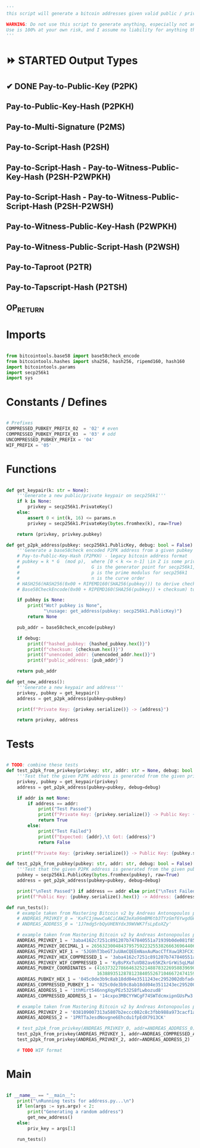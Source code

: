 #+begin_src python :tangle ../address.py :results silent
'''
this script will generate a bitcoin addresses given valid public / private keys

WARNING: Do not use this script to generate anything, especially not any bitcoin addresses. This script is untested, incomplete, and probably doesn't even work.
Use is 100% at your own risk, and I assume no liability for anything that happens.
'''

#+end_src

* ⏩ STARTED Output Types
** ✔ DONE Pay-to-Public-Key (P2PK)
** Pay-to-Public-Key-Hash (P2PKH)
** Pay-to-Multi-Signature (P2MS)
** Pay-to-Script-Hash (P2SH)
** Pay-to-Script-Hash - Pay-to-Witness-Public-Key-Hash (P2SH-P2WPKH)
** Pay-to-Script-Hash - Pay-to-Witness-Public-Script-Hash (P2SH-P2WSH)
** Pay-to-Witness-Public-Key-Hash (P2WPKH)
** Pay-to-Witness-Public-Script-Hash (P2WSH)
** Pay-to-Taproot (P2TR)
** Pay-to-Tapscript-Hash (P2TSH)
** OP_RETURN

* Imports
#+begin_src python :tangle ../address.py :results silent :session pybtc

from bitcointools.base58 import base58check_encode
from bitcointools.hashes import sha256, hash256, ripemd160, hash160
import bitcointools.params
import secp256k1
import sys

#+end_src

* Constants / Defines
#+begin_src python :tangle ../address.py :results silent :session pybtc

# Prefixes
COMPRESSED_PUBKEY_PREFIX_02  = '02' # even
COMPRESSED_PUBKEY_PREFIX_03  = '03' # odd
UNCOMPRESSED_PUBKEY_PREFIX = '04'
WIF_PREFIX = '05'

#+end_src

* Functions
#+begin_src python :tangle ../address.py :results silent :session pybtc

def get_keypair(k: str = None):
    '''Generate a new public/private keypair on secp256k1'''
    if k is None:
        privkey = secp256k1.PrivateKey()
    else:
        assert 0 < int(k, 16) <= params.n
        privkey = secp256k1.PrivateKey(bytes.fromhex(k), raw=True)

    return (privkey, privkey.pubkey)

def get_p2pk_address(pubkey: secp256k1.PublicKey, debug: bool = False):
    '''Generate a base58check encoded P2PK address from a given pubkey'''
    # Pay-to-Public-Key-Hash (P2PKH) - legacy bitcoin address format
    # pubkey = k * G  (mod p),  where [0 < k <= n-1] \in Z is some private key
    #                           G is the generator point for secp256k1, and  * is point multiplication
    #                           p is the prime modulus for secp256k1
    #                           n is the curve order
    # HASH256(HASH256(0x00 + RIPEMD160(SHA256(pubkey))) to derive checksum (the 4 MSB)
    # Base58CheckEncode(0x00 + RIPEMD160(SHA256(pubkey)) + checksum) to derive address

    if pubkey is None:
        print("Wot? pubkey is None",
              "\nusage: get_address(pubkey: secp256k1.PublicKey)")
        return None

    pub_addr = base58check_encode(pubkey)

    if debug:
        print(f"hashed_pubkey: {hashed_pubkey.hex()}")
        print(f"checksum: {checksum.hex()}")
        print(f"unencoded_addr: {unencoded_addr.hex()}")
        print(f"public_address: {pub_addr}")

    return pub_addr

def get_new_address():
    '''Generate a new keypair and address'''
    privkey, pubkey = get_keypair()
    address = get_p2pk_address(pubkey=pubkey)

    print(f"Private Key: {privkey.serialize()} -> {address}")

    return privkey, address

#+end_src


* Tests
#+begin_src python  :tangle ../address.py :results silent :session pybtc

# TODO: combine these tests
def test_p2pk_from_privkey(privkey: str, addr: str = None, debug: bool = False):
    '''Test that the given P2PK address is generated from the given private key'''
    privkey, pubkey = get_keypair(privkey)
    address = get_p2pk_address(pubkey=pubkey, debug=debug)

    if addr is not None:
        if address == addr:
            print("Test Passed")
            print(f"Private Key: {privkey.serialize()} -> Public Key: {pubkey.serialize().hex()} -> Address: {address}\n")
            return True
        else:
            print("Test Failed")
            print(f"Expected: {addr},\t Got: {address}")
            return False

    print(f"Private Key: {privkey.serialize()} -> Public Key: {pubkey.serialize().hex()} -> Address: {address}\n")

def test_p2pk_from_pubkey(pubkey: str, addr: str, debug: bool = False) -> None:
    '''Test that the given P2PK address is generated from the given public key'''
    pubkey = secp256k1.PublicKey(bytes.fromhex(pubkey), raw=True)
    address = get_p2pk_address(pubkey=pubkey, debug=debug)

    print("\nTest Passed") if address == addr else print("\nTest Failed")
    print(f"Public Key: {pubkey.serialize().hex()} -> Address: {address}\n")

def run_tests():
    # example taken from Mastering Bitcoin v2 by Andreas Antonopoulos page 78
    # ANDREAS_PRIVKEY_0 = 'KxFC1jmwwCoACiCAWZ3eXa96mBM6tb3TYzGmf6YwgdGWZgawvrtJ' #TODO WIF-Compressed format
    # ANDREAS_ADDRESS_0 = '1J7mdg5rbQyUHENYdx39WVWK7fsLpEoXZy'

    # example taken from Mastering Bitcoin v2 by Andreas Antonopoulos page 77-78
    ANDREAS_PRIVKEY_1 = '3aba4162c7251c891207b747840551a71939b0de081f85c4e44cf7c13e41daa6'
    ANDREAS_PRIVKEY_DECIMAL_1 = 26563230048437957592232553826663696440606756685920117476832299673293013768870
    ANDREAS_PRIVKEY_WIF_1 = '5JG9hT3beGTJuUAmCQEEmNaxAuMacCTfXuw1R3FCXig23RQHMr4K'
    ANDREAS_PRIVKEY_HEX_COMPRESSED_1 = '3aba4162c7251c891207b747840551a71939b0de081f85c4e44cf7c13e41daa601'
    ANDREAS_PRIVKEY_WIF_COMPRESSED_1 = 'KyBsPXxTuVD82av65KZkrGrWi5qLMah5SdNq6uftawDbgKa2wv6S'
    ANDREAS_PUBKEY_COORDINATES = (41637322786646325214887832269588396900663353932545912953362782457239403430124,
                                  16388935128781238405526710466724741593761085120864331449066658622400339362166)
    ANDREAS_PUBKEY_HEX_1 = '045c0de3b9c8ab18dd04e3511243ec2952002dbfadc864b9628910169d9b9b00ec243bcefdd4347074d44bd7356d6a53c495737dd96295e2a9374bf5f02ebfc176'
    ANDREAS_COMPRESSED_PUBKEY_1 = '025c0de3b9c8ab18dd04e3511243ec2952002dbfadc864b9628910169d9b9b00ec'
    ANDREAS_ADDRESS_1 = '1thMirt546nngXqyPEz532S8fLwbozud8'
    ANDREAS_COMPRESSED_ADDRESS_1 = '14cxpo3MBCYYWCgF74SWTdcmxipnGUsPw3'

    # example taken from Mastering Bitcoin v2 by Andreas Antonopoulos page 78
    ANDREAS_PRIVKEY_2 = '038109007313a5807b2eccc082c8c3fbb988a973cacf1a7df9ce725c31b14776'
    ANDREAS_ADDRESS_2 = '1PRTTaJesdNovgne6Ehcdu1fpEdX7913CK'

    # test_p2pk_from_privkey(ANDREAS_PRIVKEY_0, addr=ANDREAS_ADDRESS_0)
    test_p2pk_from_privkey(ANDREAS_PRIVKEY_1, addr=ANDREAS_COMPRESSED_ADDRESS_1)
    test_p2pk_from_privkey(ANDREAS_PRIVKEY_2, addr=ANDREAS_ADDRESS_2)

    # TODO WIF format

#+end_src


* Main
#+begin_src python :tangle ../address.py :results silent :session pybtc

if __name__ == "__main__":
    print("\nRunning tests for address.py...\n")
    if len(args := sys.argv) < 2:
        print("Generating a random address")
        get_new_address()
    else:
        priv_key = args[1]

    run_tests()

#+end_src
